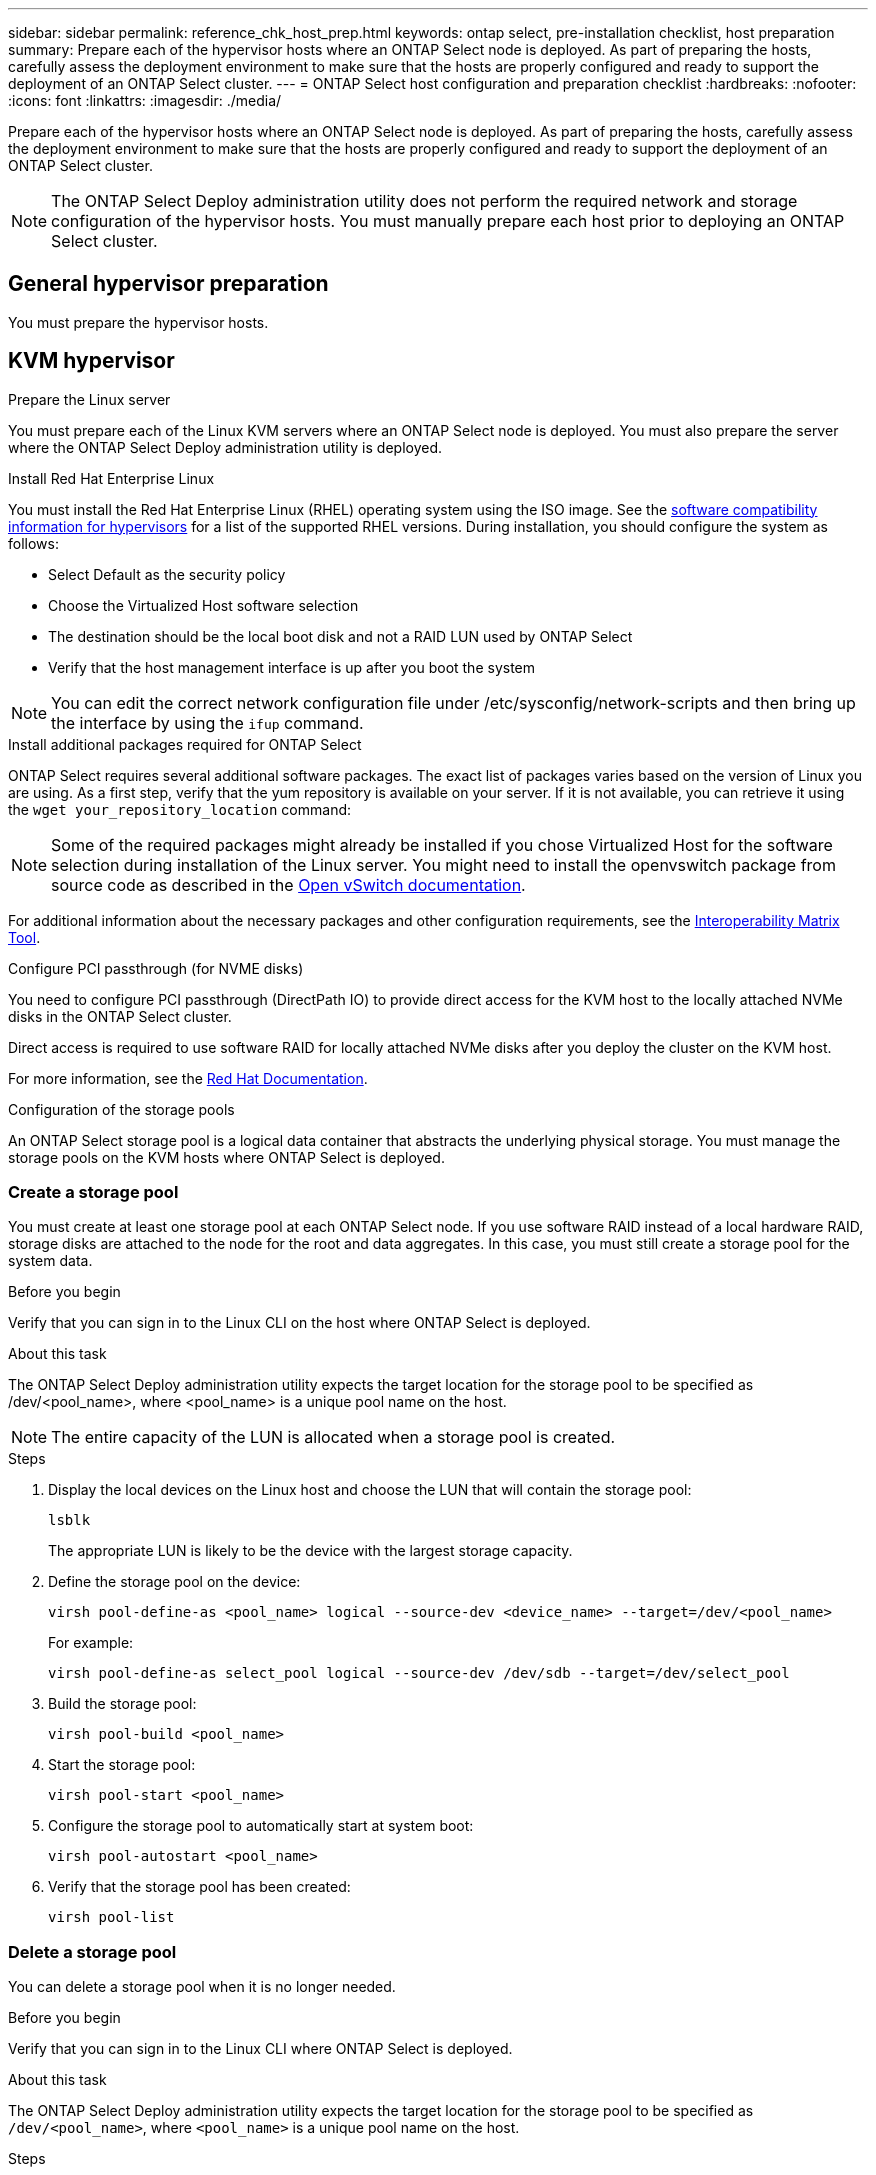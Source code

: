 ---
sidebar: sidebar
permalink: reference_chk_host_prep.html
keywords: ontap select, pre-installation checklist, host preparation
summary: Prepare each of the hypervisor hosts where an ONTAP Select node is deployed. As part of preparing the hosts, carefully assess the deployment environment to make sure that the hosts are properly configured and ready to support the deployment of an ONTAP Select cluster.
---
= ONTAP Select host configuration and preparation checklist
:hardbreaks:
:nofooter:
:icons: font
:linkattrs:
:imagesdir: ./media/

[.lead]
Prepare each of the hypervisor hosts where an ONTAP Select node is deployed. As part of preparing the hosts, carefully assess the deployment environment to make sure that the hosts are properly configured and ready to support the deployment of an ONTAP Select cluster.

[NOTE]
The ONTAP Select Deploy administration utility does not perform the required network and storage configuration of the hypervisor hosts. You must manually prepare each host prior to deploying an ONTAP Select cluster.

== General hypervisor preparation

You must prepare the hypervisor hosts.

== KVM hypervisor

.Prepare the Linux server
You must prepare each of the Linux KVM servers where an ONTAP Select node is deployed. You must also prepare the server where the ONTAP Select Deploy administration utility is deployed.

.Install Red Hat Enterprise Linux
You must install the Red Hat Enterprise Linux (RHEL) operating system using the ISO image. See the link:reference_plan_ots_hardware.html#software-compatibility[software compatibility information for hypervisors] for a list of the supported RHEL versions. During installation, you should configure the system as follows:

* Select Default as the security policy
* Choose the Virtualized Host software selection
* The destination should be the local boot disk and not a RAID LUN used by ONTAP Select
* Verify that the host management interface is up after you boot the system

NOTE: You can edit the correct network configuration file under /etc/sysconfig/network-scripts and then bring up the interface by using the `ifup` command.

.Install additional packages required for ONTAP Select
ONTAP Select requires several additional software packages. The exact list of packages varies based on the version of Linux you are using. As a first step, verify that the yum repository is available on your server. If it is not available, you can retrieve it using the `wget your_repository_location` command:

NOTE: Some of the required packages might already be installed if you chose Virtualized Host for the software selection during installation of the Linux server. You might need to install the openvswitch package from source code as described in the link:https://docs.openvswitch.org/en/latest/intro/install/general/[Open vSwitch documentation^].

For additional information about the necessary packages and other configuration requirements, see the link:https://imt.netapp.com/matrix/#welcome[Interoperability Matrix Tool^].

.Configure PCI passthrough (for NVME disks)
You need to configure PCI passthrough (DirectPath IO) to provide direct access for the KVM host to the locally attached NVMe disks in the ONTAP Select cluster.

Direct access is required to use software RAID for locally attached NVMe disks after you deploy the cluster on the KVM host.

For more information, see the link:https://docs.redhat.com/en/documentation/red_hat_enterprise_linux/5/html/virtualization/chap-virtualization-pci_passthrough#sect-Virtualization-PCI_passthrough-AI_device_to_a_host[Red Hat Documentation^].

.Configuration of the storage pools
An ONTAP Select storage pool is a logical data container that abstracts the underlying physical storage. You must manage the storage pools on the KVM hosts where ONTAP Select is deployed.

=== Create a storage pool

You must create at least one storage pool at each ONTAP Select node. If you use software RAID instead of a local hardware RAID, storage disks are attached to the node for the root and data aggregates. In this case, you must still create a storage pool for the system data.

.Before you begin
Verify that you can sign in to the Linux CLI on the host where ONTAP Select is deployed.

.About this task
The ONTAP Select Deploy administration utility expects the target location for the storage pool to be specified as /dev/<pool_name>, where <pool_name> is a unique pool name on the host.

NOTE: The entire capacity of the LUN is allocated when a storage pool is created.

.Steps

. Display the local devices on the Linux host and choose the LUN that will contain the storage pool:
+
----
lsblk
----
+
The appropriate LUN is likely to be the device with the largest storage capacity.

. Define the storage pool on the device:
+
----
virsh pool-define-as <pool_name> logical --source-dev <device_name> --target=/dev/<pool_name>
----
+
For example:
+
----
virsh pool-define-as select_pool logical --source-dev /dev/sdb --target=/dev/select_pool
----

. Build the storage pool:
+
----
virsh pool-build <pool_name>
----

. Start the storage pool:
+
----
virsh pool-start <pool_name>
----

. Configure the storage pool to automatically start at system boot:
+
----
virsh pool-autostart <pool_name>
----

. Verify that the storage pool has been created:
+
----
virsh pool-list
----

=== Delete a storage pool

You can delete a storage pool when it is no longer needed.

.Before you begin
Verify that you can sign in to the Linux CLI where ONTAP Select is deployed.

.About this task
The ONTAP Select Deploy administration utility expects the target location for the storage pool to be specified as `/dev/<pool_name>`, where `<pool_name>` is a unique pool name on the host.

.Steps

. Verify that the storage pool is defined:
+
----
virsh pool-list
----

. Destroy the storage pool:
+
----
virsh pool-destroy <pool_name>
----

. Undefine the configuration for the inactive storage pool:
+
----
virsh pool-undefine <pool_nanme>
----

. Verify that the storage pool has been removed from the host:
+
----
virsh pool-list
----

. Verify that all logical volumes for the storage pool volume group have been deleted.
.. Display the logical volumes:
+
----
lvs
----

.. If any logical volumes exist for the pool, delete them:
+
----
lvremove <logical_volume_name>
----

. Verify that the volume group has been deleted:
.. Display the volume groups:
+
----
vgs
----

.. If a volume group exists for the pool, delete it:
+
----
vgremove <volume_group_name>
----

. Verify that the physical volume has been deleted:
.. Display the physical volumes:
+
----
pvs
----

.. If a physical volume exists for the pool, delete it:
+
----
pvremove <physical_volume_name>
----

== ESXi hypervisor

Each host must be configured with the following:

* A pre-installed and supported hypervisor
* A VMware vSphere license

Also, the same vCenter server must be able to manage all the hosts where an ONTAP Select node is deployed within the cluster.

In addition, you should make sure that the firewall ports are configured to allow access to vSphere. These ports must be open to support serial port connectivity to the ONTAP Select virtual machines.

By default, VMware allows access on the following ports:

* Port 22 and ports 1024 – 65535 (inbound traffic)
* Ports 0 – 65535 (outbound traffic)

NetApp recommends that the following firewall ports are opened to allow access to vSphere:

* Ports 7200 – 7400 (both inbound and outbound traffic)

You should also be familiar with the vCenter rights that are required. See link:reference_plan_ots_vcenter.html[VMware vCenter server] for more information.

== ONTAP Select cluster network preparation

You can deploy ONTAP Select as either a multi-node cluster or a single-node cluster. In many cases, a multi-node cluster is preferable because of the additional storage capacity and HA capability.

=== Illustration of the ONTAP Select networks and nodes

The figures below illustrate the networks used with a single-node cluster and four-node cluster.

==== Single-node cluster showing one network

The following figure illustrates a single-node cluster. The external network carries client, management, and cross-cluster replication traffic (SnapMirror/SnapVault).

image:CHK_01.jpg[Single-node cluster showing one network]

==== Four-node cluster showing two networks

The following figure illustrates a four-node cluster. The internal network enables communication among the nodes in support of the ONTAP cluster network services. The external network carries client, management, and cross-cluster replication traffic (SnapMirror/SnapVault).

image:CHK_02.jpg[Four-node cluster showing two networks]

==== Single node within a four-node cluster

The following figure illustrates the typical network configuration for a single ONTAP Select virtual machine within a four-node cluster. There are two separate networks: ONTAP-internal and ONTAP-external.

image:CHK_03.jpg[Single node within a four-node cluster]

== KVM host

=== Configure Open vSwitch on a KVM host

You must configure a software-defined switch on each ONTAP Select node using Open vSwitch.

.Before you begin
Verify that the network manager is disabled and the native Linux network service is enabled.

.About this task
ONTAP Select requires two separate networks, both of which utilize port bonding to provide HA capability for the networks.

.Steps

. Verify that Open vSwitch is active on the host:
.. Determine if Open vSwitch is running:
+
----
systemctl status openvswitch
----

.. If Open vSwitch is not running, start it:
+
----
systemctl start openvswitch
----

. Display the Open vSwitch configuration:
+
----
ovs-vsctl show
----
+
The configuration appears empty if Open vSwitch has not already been configured on the host.

. Add a new vSwitch instance:
+
----
ovs-vsctl add-br <bridge_name>
----
+
For example:
+
----
ovs-vsctl add-br ontap-br
----

. Bring the network interfaces down:
+
----
ifdown <interface_1>
ifdown <interface_2>
----

. Combine the links using LACP:
+
----
ovs-vsctl add-bond <internal_network> bond-br <interface_1> <interface_2> bond_mode=balance-slb lacp=active other_config:lacp-time=fast
----

NOTE: You only need to configure a bond if there is more than one interface.

. Bring the network interfaces up:
+
----
ifup <interface_1>
ifup <interface_2>
----

== ESXi host

=== vSwitch configuration on a hypervisor host

The vSwitch is the core hypervisor component used to support the connectivity for the internal and external networks. There are several things you should consider as part of configuring each hypervisor vSwitch.

==== vSwitch configuration for a host with two physical ports (2x10Gb)

When each host includes two 10Gb ports, you should configure the vSwitch as follows:

* Configure a vSwitch and assign both the ports to the vSwitch. Create a NIC team using the two ports.
* Set the load balancing policy to “Route based on the originating virtual port ID”.
* Mark both adapters as “active” or mark one adapter as “active” and the other as “standby”.
* Set the “Failback” setting to “Yes”.
image:CHK_04.jpg[vSwitch properties)]
* Configure the vSwitch to use jumbo frames (9000 MTU).
* Configure a port group on the vSwitch for the internal traffic (ONTAP-internal):
** The port group is assigned to ONTAP Select virtual network adapters e0c-e0g used for the cluster, HA interconnect, and mirroring traffic.
** The port group should be on a non-routable VLAN because this network is expected to be private. You should add the appropriate VLAN tag to the port group to take this into account.
** The load balancing, failback, and failover order settings of the port group should be the same as the vSwitch.
* Configure a port group on the vSwitch for the external traffic (ONTAP-external):
** The port group is assigned to ONTAP Select virtual network adapters e0a-e0c used for data and management traffic.
** The port group can be on a routable VLAN. Also, depending on the network environment, you should add an appropriate VLAN tag or configure the port group for VLAN trunking.
** The load balancing, failback, and failover order settings of the port group should be same as vSwitch.

The above vSwitch configuration is for a host with 2x10Gb ports in a typical network environment.


// 2025 July 03, ONTAPDOC-2885
// 2024 NOV 4, ONTAPDOC-2528
// 2023-09-26, ONTAPDOC-1204
